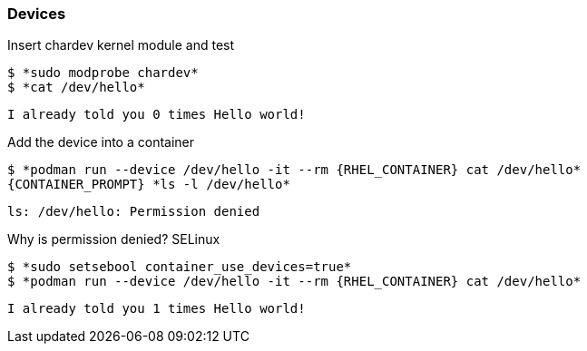 

=== Devices

.Insert chardev kernel module and test
--
[source,subs="{markup-in-source}"]
----
$ *sudo modprobe chardev*
$ *cat /dev/hello*
----
----
I already told you 0 times Hello world!
----
--

.Add the device into a container
--
[source,subs="{markup-in-source}"]
----
$ *podman run --device /dev/hello -it --rm {RHEL_CONTAINER} cat /dev/hello*
{CONTAINER_PROMPT} *ls -l /dev/hello*
----
----
ls: /dev/hello: Permission denied
----
--

.Why is permission denied? SELinux
--
[source,subs="{markup-in-source}"]
----
$ *sudo setsebool container_use_devices=true*
$ *podman run --device /dev/hello -it --rm {RHEL_CONTAINER} cat /dev/hello*
----
----
I already told you 1 times Hello world!
----
--
